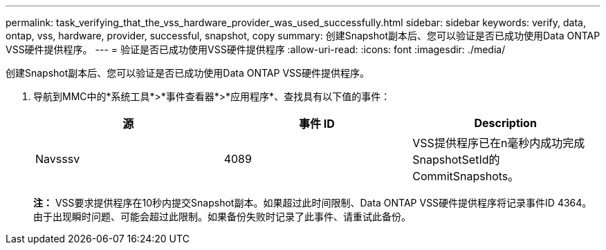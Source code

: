 ---
permalink: task_verifying_that_the_vss_hardware_provider_was_used_successfully.html 
sidebar: sidebar 
keywords: verify, data, ontap, vss, hardware, provider, successful, snapshot, copy 
summary: 创建Snapshot副本后、您可以验证是否已成功使用Data ONTAP VSS硬件提供程序。 
---
= 验证是否已成功使用VSS硬件提供程序
:allow-uri-read: 
:icons: font
:imagesdir: ./media/


[role="lead"]
创建Snapshot副本后、您可以验证是否已成功使用Data ONTAP VSS硬件提供程序。

. 导航到MMC中的*系统工具*>*事件查看器*>*应用程序*、查找具有以下值的事件：
+
|===
| 源 | 事件 ID | Description 


 a| 
Navsssv
 a| 
4089
 a| 
VSS提供程序已在n毫秒内成功完成SnapshotSetId的CommitSnapshots。

|===
+
*注：* VSS要求提供程序在10秒内提交Snapshot副本。如果超过此时间限制、Data ONTAP VSS硬件提供程序将记录事件ID 4364。由于出现瞬时问题、可能会超过此限制。如果备份失败时记录了此事件、请重试此备份。


